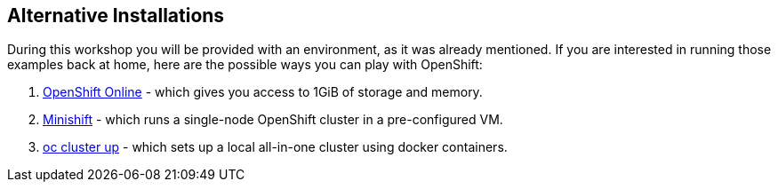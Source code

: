 ## Alternative Installations

During this workshop you will be provided with an environment, as it was already
mentioned. If you are interested in running those examples back at home, here
are the possible ways you can play with OpenShift:

. https://www.openshift.com/[OpenShift Online] - which gives you access to 1GiB
  of storage and memory.
. https://www.openshift.org/minishift/[Minishift] - which runs a single-node
  OpenShift cluster in a pre-configured VM.
. https://github.com/openshift/origin/blob/master/docs/cluster_up_down.md[oc cluster up] -
  which sets up a local all-in-one cluster using docker containers.
